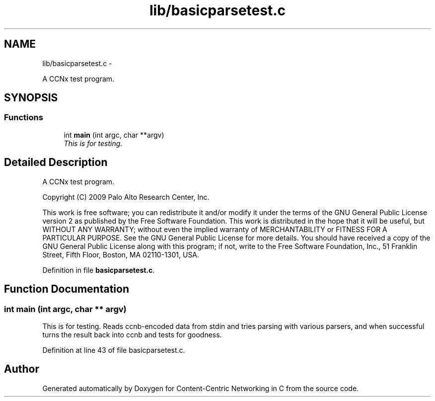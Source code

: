 .TH "lib/basicparsetest.c" 3 "8 Dec 2012" "Version 0.7.0" "Content-Centric Networking in C" \" -*- nroff -*-
.ad l
.nh
.SH NAME
lib/basicparsetest.c \- 
.PP
A CCNx test program.  

.SH SYNOPSIS
.br
.PP
.SS "Functions"

.in +1c
.ti -1c
.RI "int \fBmain\fP (int argc, char **argv)"
.br
.RI "\fIThis is for testing. \fP"
.in -1c
.SH "Detailed Description"
.PP 
A CCNx test program. 

Copyright (C) 2009 Palo Alto Research Center, Inc.
.PP
This work is free software; you can redistribute it and/or modify it under the terms of the GNU General Public License version 2 as published by the Free Software Foundation. This work is distributed in the hope that it will be useful, but WITHOUT ANY WARRANTY; without even the implied warranty of MERCHANTABILITY or FITNESS FOR A PARTICULAR PURPOSE. See the GNU General Public License for more details. You should have received a copy of the GNU General Public License along with this program; if not, write to the Free Software Foundation, Inc., 51 Franklin Street, Fifth Floor, Boston, MA 02110-1301, USA. 
.PP
Definition in file \fBbasicparsetest.c\fP.
.SH "Function Documentation"
.PP 
.SS "int main (int argc, char ** argv)"
.PP
This is for testing. Reads ccnb-encoded data from stdin and tries parsing with various parsers, and when successful turns the result back into ccnb and tests for goodness. 
.PP
Definition at line 43 of file basicparsetest.c.
.SH "Author"
.PP 
Generated automatically by Doxygen for Content-Centric Networking in C from the source code.
